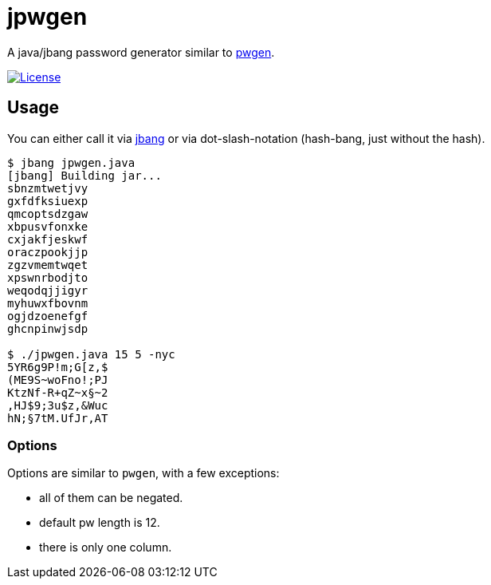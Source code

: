= jpwgen

A java/jbang password generator similar to https://sourceforge.net/projects/pwgen/[pwgen].

https://opensource.org/licenses/Apache-2.0[image:https://img.shields.io/badge/License-Apache%202.0-blue.svg[License]]

== Usage

You can either call it via https://www.jbang.dev/[jbang] or via dot-slash-notation (hash-bang, just without the hash).

[source,bash]
----
$ jbang jpwgen.java
[jbang] Building jar...
sbnzmtwetjvy
gxfdfksiuexp
qmcoptsdzgaw
xbpusvfonxke
cxjakfjeskwf
oraczpookjjp
zgzvmemtwqet
xpswnrbodjto
weqodqjjigyr
myhuwxfbovnm
ogjdzoenefgf
ghcnpinwjsdp

$ ./jpwgen.java 15 5 -nyc
5YR6g9P!m;G[z,$
(ME9S~woFno!;PJ
KtzNf-R+qZ~x§~2
,HJ$9;3u$z,&Wuc
hN;§7tM.UfJr,AT
----

=== Options

Options are similar to `pwgen`, with a few exceptions:

* all of them can be negated.
* default pw length is 12.
* there is only one column.
